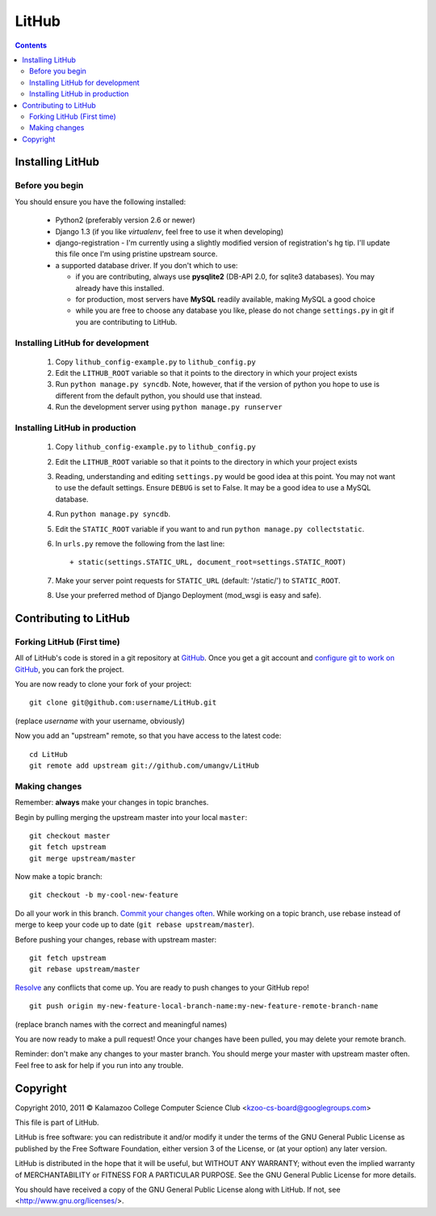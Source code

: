 ======
LitHub
======

.. contents::

Installing LitHub
=================

Before you begin
----------------

You should ensure you have the following installed:

 - Python2 (preferably version 2.6 or newer)
 - Django 1.3 (if you like `virtualenv`, feel free to use it when developing)
 - django-registration - I'm currently using a slightly modified version of registration's hg tip. I'll update this file once I'm using pristine upstream source.
 - a supported database driver. If you don't which to use:

   - if you are contributing, always use **pysqlite2** (DB-API 2.0, for sqlite3 databases). You may already have this installed. 
   - for production, most servers have **MySQL** readily available, making MySQL a good choice
   - while you are free to choose any database you like, please do not change ``settings.py`` in git if you are contributing to LitHub. 


Installing LitHub for development
------------------------------------------------------------

  1. Copy ``lithub_config-example.py`` to ``lithub_config.py``
  2. Edit the ``LITHUB_ROOT`` variable so that it points to the directory in which your project exists
  3. Run ``python manage.py syncdb``. Note, however, that if the version of python you hope to use is different from the default python, you should use that instead.
  4. Run the development server using ``python manage.py runserver``

Installing LitHub in production
--------------------------------

  1. Copy ``lithub_config-example.py`` to ``lithub_config.py``
  2. Edit the ``LITHUB_ROOT`` variable so that it points to the directory in which your project exists
  3. Reading, understanding and editing ``settings.py`` would be good idea at this point. You may not want to use the default settings. Ensure ``DEBUG`` is set to False. It may be a good idea to use a MySQL database.
  4. Run ``python manage.py syncdb``. 
  5. Edit the ``STATIC_ROOT`` variable if you want to and run ``python manage.py collectstatic``.
  6. In ``urls.py`` remove the following from the last line::

          + static(settings.STATIC_URL, document_root=settings.STATIC_ROOT)

  7. Make your server point requests for ``STATIC_URL`` (default: '/static/') to ``STATIC_ROOT``.
  8. Use your preferred method of Django Deployment (mod_wsgi is easy and safe).

Contributing to LitHub
======================

Forking LitHub (First time)
---------------------------

All of LitHub's code is stored in a git repository at GitHub_. Once you get a git account and `configure git to work on GitHub`_, you can fork the project.

.. _GitHub: https://github.com/umangv/LitHub
.. _configure git to work on GitHub: http://help.github.com/set-up-git-redirect

You are now ready to clone your fork of your project::

     git clone git@github.com:username/LitHub.git

(replace *username* with your username, obviously)

Now you add an "upstream" remote, so that you have access to the latest code::

    cd LitHub
    git remote add upstream git://github.com/umangv/LitHub

Making changes
--------------

Remember: **always** make your changes in topic branches.

Begin by pulling merging the upstream master into your local ``master``::

    git checkout master
    git fetch upstream
    git merge upstream/master

Now make a topic branch::

    git checkout -b my-cool-new-feature

Do all your work in this branch. `Commit your changes often`_. While working on a topic branch, use rebase instead of merge to keep your code up to date (``git rebase upstream/master``).

.. _Commit your changes often: http://help.github.com/fork-a-repo/

Before pushing your changes, rebase with upstream master::

    git fetch upstream
    git rebase upstream/master

`Resolve`_ any conflicts that come up. You are ready to push changes to your GitHub repo!

.. _Resolve: http://book.git-scm.com/3_basic_branching_and_merging.html

::

    git push origin my-new-feature-local-branch-name:my-new-feature-remote-branch-name

(replace branch names with the correct and meaningful names)

You are now ready to make a pull request! Once your changes have been pulled, you may delete your remote branch.

Reminder: don't make any changes to your master branch. You should merge your master with upstream master often. Feel free to ask for help if you run into any trouble.

Copyright
=========

Copyright 2010, 2011 © Kalamazoo College Computer Science Club <kzoo-cs-board@googlegroups.com>

This file is part of LitHub.

LitHub is free software: you can redistribute it and/or modify it under the terms of the GNU General Public License as published by the Free Software Foundation, either version 3 of the License, or (at your option) any later version.

LitHub is distributed in the hope that it will be useful, but WITHOUT ANY WARRANTY; without even the implied warranty of MERCHANTABILITY or FITNESS FOR A PARTICULAR PURPOSE.  See the GNU General Public License for more details.

You should have received a copy of the GNU General Public License along with LitHub.  If not, see <http://www.gnu.org/licenses/>.
